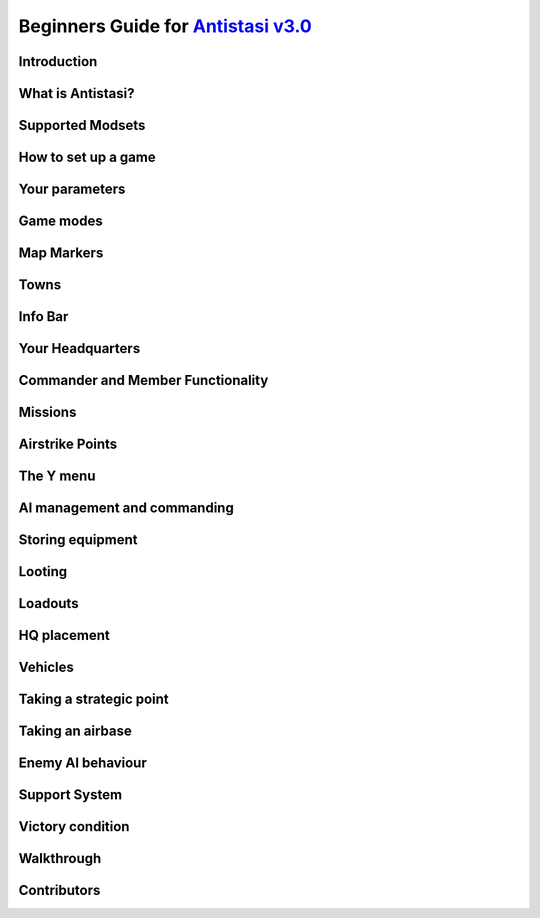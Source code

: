 .. rst-class:: hidden

.. _beginners_guide:

==============================================================================================================================
Beginners Guide for `Antistasi v3.0 <https://steamcommunity.com/sharedfiles/filedetails/?id=2867537125>`_
==============================================================================================================================

.. rst-class:: small-text

   By `Moni <https://www.youtube.com/@daman2911/videos>`_, Meerkat, Bob Murphy, Giddi, DeathTouchWilly, Targetingsnake

Introduction
============

.. card::
   :class-card: sd-mt-3
   :class-header: header-2

   Introduction
   ^^^^^^^^^^^^

   This guide is written exclusively for `Antistasi Community Edition - Version 3.0 <https://steamcommunity.com/sharedfiles/filedetails/?id=2867537125>`_ and following.
   Barbolanis version (the initial mission creator) and other freelance
   versions like Antistasi Plus may or may not be compatible with what I
   say in this guide. That said, I think the tactics and strategies used in
   this guide will likely work in other versions.

   This guide has been scrutinized and vetted by the developers and
   veterans of Antistasi Community Edition.

What is Antistasi?
==================

.. card::
   :class-header: header-2

   What is Antistasi?
   ^^^^^^^^^^^^^^^^^^

   Antistasi is a guerrilla warfare simulator. As a rebel faction, you will
   start severely outnumbered and outgunned. BLUFOR is the main occupying
   force and will start owning most of the land. OPFOR is an invader who
   will start with very little land. The rebels are, well, rebels! As such
   they will start with no land at all.

Supported Modsets
=======================

.. card::
   :class-header: header-2

   Supported Modset
   ^^^^^^^^^^^^^^^^^^^^^^^^^^^^^^

   | Antistasi is compatible with different modsets as well as maps and of course there are different playable and AI Factions available with each modset.
   | In the past the selection of the Factions was hard coded into the mission, which prevented the player to have any direct option to change who to play against.
   | With the release of Antistasi 3.0.0 we have integrated all maps as well as a new Antistasi Setup GUI which at the start of a campaign gives you the option to select from all available Factions to change your enemies and more to your likings.
   | Whilst modsets and maps can be combined as you wish, we suggest to only load the mods for the Factions you want to play with and not simply load all mods that are compatible.


   .. dropdown:: Factions
      :class-title: header-3-light
      :class-container: sd-card-3

      Available Factions with `Vanilla Arma 3 <https://store.steampowered.com/app/107410/Arma_3/>`_:

      - A3 AAF
      - A3 CSAT Arid
      - A3 CSAT Temperate
      - A3 LDF
      - A3 NATO Arid
      - A3 NATO Temperate
      - A3 NATO Tropical

      Added Factions with Arma 3 DLCs:

      - Vanilla A3 CSAT Apex (requires `APEX DLC <https://store.steampowered.com/app/395180/Arma_3_Apex/>`_)
      - Vanilla A3 CSAT Enoch (requires `Contact DLC <https://store.steampowered.com/app/1021790/Arma_3_Contact/>`_)
      - Vanilla A3 NATO Apex (requires `APEX DLC <https://store.steampowered.com/app/395180/Arma_3_Apex/>`_)

      Added Factions with the `S.O.G. Prairie Fire CDLC <https://store.steampowered.com/app/1227700/Arma_3_Creator_DLC_SOG_Prairie_Fire/>`_:

      - VN MACV
      - VN PAVN

      Added Factions with the `Global Mobilisation CDLC <https://store.steampowered.com/app/1042220/Arma_3_Creator_DLC_Global_Mobilization__Cold_War_Germany/>`_ (also requires the `CUP mods <https://steamcommunity.com/sharedfiles/filedetails/?id=2902920186>`_ to be loaded):

      - BW (Bundeswehr)
      - NVA (National People's Army)

      Added Factions with `RHS <https://steamcommunity.com/sharedfiles/filedetails/?id=2498438772>`_ :

      - RHS AFRF Arid
      - RHS AFRF Temperate
      - RHS CDF
      - RHS US Army Arid
      - RHS US Army Temperate
      - RHS USMC Arid
      - RHS USMC Temperate

      Added Factions with `3CB Factions <https://steamcommunity.com/sharedfiles/filedetails/?id=2498466977>`_ :

      - 3CB AAF
      - 3CB ADA
      - 3CB ANA
      - 3CB Cold War US
      - 3CB Cold War USSR
      - 3CB HIDF
      - 3CB KRG
      - 3CB LDF
      - 3CB MDF
      - 3CB TKA East
      - 3CB TKA Mix
      - 3CB TKA West

      Added Factions with `3CB BAF <https://steamcommunity.com/sharedfiles/filedetails/?id=2498453852>`_:

      - 3CB BAF Arctic
      - 3CB BAF Arid
      - 3CB BAF Temperate
      - 3CB BAF Tropical

      Added Factions with `CUP <https://steamcommunity.com/sharedfiles/filedetails/?id=2902920186>`_:

      - CUP ACR Arid
      - CUP ACR Temperate
      - CUP AFRF Arctic
      - CUP AFRF Arid
      - CUP AFRF Temperate
      - CUP BAF Arid
      - CUP BAF Temperate
      - CUP CDF Arctic
      - CUP CDF Temperate
      - CUP ION Arctic
      - CUP ION Arid
      - CUP RACS Arid
      - CUP RACS Tropical
      - CUP SLA
      - CUP TKA
      - CUP US Army Arid
      - CUP US Army Temperate
      - CUP USMC Arid
      - CUP USMC Temperate


      Avaliable Factions with `Unsung <https://steamcommunity.com/sharedfiles/filedetails/?id=943001311>`_:

      - Unsung PAVN
      - Unsung US

   .. dropdown:: Maps
      :class-title: header-3-light
      :class-container: sd-card-3

      Available Maps with `Vanilla Arma 3 <https://store.steampowered.com/app/107410/Arma_3/>`_:

      - Altis
      - Malden
      - Livonia (requires the `Contact DLC <https://store.steampowered.com/app/1021790/Arma_3_Contact/>`_)
      - Tanoa (requires `APEX DLC <https://store.steampowered.com/app/395180/Arma_3_Apex/>`_)

      Available maps with the `S.O.G. Prairie Fire CDLC <https://store.steampowered.com/app/1227700/Arma_3_Creator_DLC_SOG_Prairie_Fire/>`_:

      - Cam Lao Nam
      - Khe Sanh

      Available maps with `CUP Terrains <https://steamcommunity.com/sharedfiles/filedetails/?id=583544987>`_:

      - Chernarus Autumn
      - Chernarus Summer
      - Chernarus Winter
      - Sahrani
      - Takistan

      Single maps with their own required mods:

      - `Anizay <https://steamcommunity.com/sharedfiles/filedetails/?id=1537973181>`_
      - `Kunduz <https://steamcommunity.com/sharedfiles/filedetails/?id=1188303655>`_
      - `Tembelan Island <https://steamcommunity.com/sharedfiles/filedetails/?id=1252091296>`_
      - `Virolahti <https://steamcommunity.com/sharedfiles/filedetails/?id=1926513010>`_

   .. dropdown:: Additional Mods
      :class-title: header-3-light
      :class-container: sd-card-3

      We are currently supporting more additional mods, details will be following soon.

How to set up a game
====================

.. card:: How to set up a game
   :class-header: header-2

   How to set up a game
   ^^^^^^^^^^^^^^^^^^^^

   -  To set up a game go to server browser -> host new session

   -  This mission is MP only.

   -  Set for LAN if you’d like to play alone. Set to internet if you’d
      like to play with friends.

   -  Select UPNP if playing with friends.

   -  You must port forward your router if you want to host a client
      (multiplayer) server. `Here <https://youtu.be/jzP1FGu82nw>`__ is a
      link on how.

   -  If you downloaded `the
      scenario <https://steamcommunity.com/sharedfiles/filedetails/?id=1832638103>`__
      you should see “Antistasi community version” in the “set up a game”
      menu. Simply click to start the mission.

   -  Now select a role from the selection menu. And start

   -  Combat lifesavers are the only players capable of transfusing blood
      (ace only) and are the only role capable of healing downed players of
      fatal wounds.

   -  Engineers are the only players capable of repairing vehicles.

   -  The commander role has access to engineer and combat lifesaver
      abilities.

   -  All other roles like grenadier, automatic rifleman, and others are
      placeholder roles. You do not spawn with different equipment based
      off your role. You do however gain slight differences in your
      characters statistics. A marksman may have less visibility, for
      example.

Your parameters
===============

.. card::
   :class-header: header-2

   Your parameters
   ^^^^^^^^^^^^^^^

   -  To customize your game, click the parameters option on the top right of the role selection screen.
   -  You can only edit parameters on a mission that has not started.
   -  Your mission’s parameters will save.

Game modes
==========

.. card::
   :class-header: header-2

   Game modes
   ^^^^^^^^^^

   -  Rebel versus government versus invader - a three-way war. Everyone fights everyone
   -  Rebel versus government - no invaders, just you versus the government
   -  Rebels versus government and invaders - everyone is against you. The invaders and the government are coming for you.

   I recommend playing rebels versus government versus invaders first. It’s
   easier and allows you to fight two different factions.

Map Markers
===========

.. card::
   :class-header: header-2

   Map Markers
   ^^^^^^^^^^^

   Main Article: :ref:`concept_mapmarkers`

   With that out of the way we can get into the mechanics of the mission.
   Map Markers, also known as strategic zones, are areas controlled by BLUFOR, OPFOR, or guerrillas.
   They all have a specific function and are guarded by their occupiers.
   It’s essential to understand how these strategic zones operate to be
   able to prioritize and plan appropriately. Note that garrisons may start
   off weak, but can be strengthened over time.

   -  **Airbases** are the headquarters of the enemy air force and main staging points for BLUFOR and
      OPFOR. You must be war level 3 to capture them. Taking an airbase provides you with an income of airstrike points;
      used for calling in airstrikes on the map.

   -  **Outposts** are fortifications garrisoned by the enemy. They inhibit
      guerrilla operations in the surrounding area and will send patrols
      and the local garrison to counter resistance actions. Outposts sometimes
      have radio towers inside them. Get more information on radio towers here.

   -  **Resources** give passive income to the occupier. Civilians work the resource. If they are killed the resource will be
      destroyed.

   -  **Factories** multiply the income you gain from resources. Civilians work the factory. If 4 of the workers are killed the
      factory will be considered destroyed.

   -  **Seaports** boost the HR you resource each income tick and also discount the cost of vehicles purchased at the HQ.

Towns
=====

.. card::
   :class-header: header-2

   Towns
   ^^^^^

   Main Article: :ref:`concept_gainingandlosingcitysupport`

   -  Towns are where you will find the people and their vehicles to
      “\ *tactically acquire.”*

   -  Taking these towns gives you a small amount of money in the form of
      taxes and a steady income of HR to bolster your army.

   -  Towns are unique because they are not conquered through military
      means.

   -  **The only way to conquer towns is to conquer the hearts and minds of
      the people. This is done through the town support system.**

   -  The town will be guarded by police when the AI factions control it.

   .. card::
      :class-header: header-3
      :class-card: sd-card-3

      Town support system
      ^^^^^^^^^^^^^^^^^^^

      -  The town support system is a simple system. **Having more people
         supporting your side than the occupiers, the town will flip to your
         side and start handing over their men and taxes to fight for
         freedom.**

      -  You can see each town’s support status by going to the map in HQ -
         selecting map info – and clicking on any town to see the population
         of the town and the percentage of people that support you or the
         enemy.

      -  **The town flips to the rebel’s side if more people support you than
         the enemy inside the town.**

Info Bar
========

.. card::
   :class-header: header-2

   Info Bar
   ^^^^^^^^

   At the top middle of your screen, you should see a range of statistics.
   This is what I refer to as your Info Bar.

   -  **HR** - **the number of men ready to volunteer for the good fight.**
      If you have 10 HR, you can recruit 10 men. You gain HR mainly from
      towns and missions

   -  **Personal Money** - money that is gained through completing missions
      and helping the resistance. You can only buy personal items like
      soldiers or a vehicle. This is capable of being transferred to the
      faction funds.

   -  **Faction money** - money only available to the commander. This can
      be used for almost everything including training and HQ command
      squads.

   -  **War level** - the enemy will gradually get better equipment with
      each war level. **War level increases as the resistance takes more
      territory.**

   -  **BLUFOR/OPFOR Aggression** - whenever you take hostile actions
      against a faction or civilians, that faction gains aggression. A
      faction with high aggression will attack more frequently and with
      more assets.

Your Headquarters
=================

.. card::
   :class-header: header-2

   Your Headquarters
   ^^^^^^^^^^^^^^^^^

   HQ is your home. Here you will plan for missions, recruit soldiers,
   stash and retrieve equipment and more. Your HQ has many objects that
   facilitate various functions. We will go over these now.

   .. dropdown:: Petros
      :class-title: header-3-light
      :class-container: sd-card-3

      Petros is the leader of the resistance. Think of him as a banished political figure. He is the leader of the resistance and if he dies you will lose
      a considerable amount of HR and money. Also see: :ref:`concept_losingpetrospenalties`

      **HQ management**

      -  **Grab $100 from pool** - You can take money from the faction and put it in your wallet. Some things can only be bought with personal money so you will need to use this from time to time.
      -  **In game members list** - Displays all server members. Non server members cannot do certain things. Server admins can add members through the commander’s Y menu.
      -  **Manage garrisons** - Allows you to add or remove soldiers from friendly captured locations.
      -  **Move HQ to another zone** - There will be times where your base will be compromised. You will know this when you get a “defend Petros” mission. Note that they never learn about your HQ’s location, if you keep it there after the attack it will not make any difference.
      -  **Train troops** - Your troops suck at the beginning of game. You basically gave a villager a weapon and point them in the general direction of the enemy. You will need to train your men to turn them into soldiers. You do this through copious amounts of money. This is where the majority of money will go in the mid to late game. Also see: :ref:`concept_trainfia`
      -  **Rebuild assets** - In war, things blow up. In the process of taking a factory, you may have killed all the workers. In order to repair assets, hit this button. Clicking the button will take you to the map where you can choose to rebuild the zones you want. Repairing assets costs you 5000 per location.
      -  **Mission select** - Here you can request missions. More information about missions is available below.

   .. dropdown:: The Whiteboard / Map
      :class-title: header-3-light
      :class-container: sd-card-3

      **Game options**

      -  Here you can persistently save, **which I recommend you do every time
         you log off** as not doing so will mean you lose your progress since
         the last autosave.

      -  There are also minor tweaks you can make here like toggling music or
         selecting how many civilians can spawn at a time (list each option).

      **Map info**

      -  Map info is a useful tool for information. It tells you how many
         people support you or the occupiers, and **if you click on icons, it
         will tell you information about that zone.**

      -  Clicking on a town will show you the percentage of support for you
         versus the occupiers. It also tells you how many civilians the
         invaders have killed there.

      -  Clicking on any other zone will tell you its status combined with the
         garrison’s general strength. Consider attacking weakened or
         decimated zones over higher strength garrisons.

   .. dropdown:: The flag
      :class-title: header-3-light
      :class-container: sd-card-3

      -  The flag is where you recruit soldiers into your personal squad.

      -  **Remember that AI will only pick equipment that matches their role
         and is unlocked inside the arsenal.** Buying an automatic rifleman
         will not give you a man with an LMG if you do not have any LMGs
         unlocked.

   .. dropdown:: The Tent
      :class-title: header-3-light
      :class-container: sd-card-3

      **Sleep**

      -  Whenever you want to skip night-time, just press the “sleep 8 hours”
         function. Warning! Missions will auto fail if they exceed their time
         limit.

      **Make things go away**

      -  You can make the rain, the fog, or the nearby forest disappear using
         these options.

   .. dropdown:: The Arsenal
      :class-title: header-3-light
      :class-container: sd-card-3

      -  The arsenal is where all weapons and equipment are stored and
         retrieved from.

      -  You can create, save, and load loadouts from the arsenal for quick
         changes in equipment.

   .. dropdown:: The garage / vehicle arsenal
      :class-title: header-3-light
      :class-container: sd-card-3

      **Open garage**

      -  **Here is where you can ungarage all of your ground vehicles.**

      -  Inside the garage You can mount certain weapons to vehicles. For
         example, if you have a .50 Cal MG you may be able to mount it on the
         back of a truck.
      -  You can also customize your vehicle changing its attachments or painting it a different colour.

      **Heal nearby units**

      -  Hit this button to heal, refill stamina and allow all players and
         ungaraged vehicles to go undercover close to the red box.

      **Buy vehicle**

      -  Here you can buy civilian and military vehicles (vehicles covered in
         a later section).

      **Buy loot box**

      -  Provides you with a small box that can automatically collect loot
         within a small radius.

      -  These boxes can be loaded into the cargo of your truck.

      -  It makes looting much faster, and I highly recommend taking one with
         you everywhere you go.

      -  Loot box will only pick up locked items. If you already have unlocked
         M4 carbines it will not pick these weapons up. You can change this
         parameter in parameters

   .. dropdown:: Sources for the Garage
      :class-title: header-3-light
      :class-container: sd-card-3

      Open the garage and you will see three white squares in the bottom right
      of the screen. These white boxes indicate whether or not you have a
      fuel, ammo, or repair truck.

      -  You need these vehicles to repair, rearm and refuel your vehicles in
         the garage.

      -  For example, if you don’t have a repair vehicle, you will have to
         manually repair damaged vehicles with toolkits.

      -  You can find fuel trucks in towns. Just drive around and you will
         find a tanker.

      -  You can find the ammo truck on ammo convoy or steal and destroy ammo
         truck missions

      -  You can find a repair truck by destroying a radio tower, then waiting
         for a repair the radio tower mission.Alternatively, you can find on
         through a downed helicopter mission.

      *Take these trucks and store them in the garage*. I recommend locking
      them so no one takes them out.

Commander and Member Functionality
========================================

.. card::
   :class-header: header-2

   Commander and Member Functionality
   ^^^^^^^^^^^^^^^^^^^^^^^^^^^^^^^^^^^^^^^^

   **Commander functionality:**

   - Can purchase high command squads & vehicles.
   - Has access to high command UI (ctrl+space).
   - Can use Y->AI management menu with HC squads.
   - Can fast-travel HC squads.
   - Can order mortar strikes with HC squads (shift+Y).
   - Has access to direct garrison recruitment (on Petros).
   - Can create and delete roadblocks & watchposts.
   - Purchases vehicles with faction money.
   - Can manage arsenal guest limits.
   - Persistent save on game options menu is a global save.
   - Can edit ambient civ limit and spawn distance in game options menu.
   - Can override garage locks.
   - Can order airstrikes.
   - Can steal money from the faction.

   **Member functionality:**

   - Can request missions from Petros.
   - Can recruit AI for personal squad.
   - Can take limited(non-unlocked) items from the arsenal.

   .. card::
      :class-header: header-3
      :class-card: sd-card-3

      Guest Commander System
      ^^^^^^^^^^^^^^^^^^^^^^^^^^^^^^^^^^^^^^

      There is now a parameter to allow guests to be commander. Guests are marked ineligible for commander by default, but can toggle eligibilty in the usual way (Y->commander->???). Eligible members have priority when selecting the commander, and members can force a re-election (and so remove the guest from the commander role) by making themselves eligible.

      Guest commanders have access to a limited range of commander functionality. They can request missions, spend faction money, use high command and move HQ. They cannot override garage locks, steal money from the faction or modify arsenal limits. They also do not receive member privileges such as the ability to recruit AI to their personal squad or take limited items from the arsenal.

      Guest commanders count as a leash centre for the purposes of the guest leash system, which enables the commander and nearby guests to respond to distant attacks and punishments even when there are no members on the server.

Missions
========

.. card::
   :class-header: header-2

   Missions
   ^^^^^^^^

   Main Article: :ref:`mission_overview`

   There are several categories of missions all which have different tasks and rewards:

   - **Assassination Missions**
      - :ref:`mission_kill_the_officer`
      - :ref:`mission_kill_the_traitor`
      - :ref:`mission_specops`
   - **Conquest Missions**
      - :ref:`mission_resource_acquisition____take_the_outpost`
   - **Convoy Missions**
      - :ref:`mission_ammo_convoy`
      - :ref:`mission_armored_convoy`
      - :ref:`mission_money_convoy`
      - :ref:`mission_prisoner_convoy`
      - :ref:`mission_reinforcements_convoy`
      - :ref:`mission_supplies_convoy`
   - **Destroy missions**
      - :ref:`mission_destroy_radio_tower`
      - :ref:`mission_downed_heli`
      - :ref:`mission_steal_or_destroy_armor`
   - **Logistics Missions**
      - :ref:`mission_bank_mission`
      - :ref:`mission_salvage_supplies`
      - :ref:`mission_steal_or_destroy_ammo_truck`
   - **Rescue Missions**
      - :ref:`mission_pow_rescue`
      - :ref:`mission_refugees_evac`
   - **Spawned Dynamically**
      - :ref:`mission_defend_petros`
      - :ref:`mission_tower_rebuild_disrupt`
   - **Support missions**
      - :ref:`mission_city_supplies`

   **Convoy ambush tips**

   Most convoys are similar so I decided to make a one size fits all guide.

   -  Use mines and IEDs only on isolated roads where civilians will not drive.
   -  Set up entrenchments through the Y menu or using your E tool.
   -  Use roadblocks to slow down or immobilize the enemy.
   -  LMGs, grenade, and rocket launchers will help thin the numbers.
   -  Most convoys will have one or two light vehicles with 50.cal Mgs, and infantry trucks.
   -  Priorities are the 50. Cals, then the infantry trucks.
   -  Try and kill the infantry as they disembark.
   -  You won’t be able to loot soldiers killed inside destroyed vehicles. Better yet, spray them with an MG as they disembark.

Airstrike Points
================

.. card::
   :class-header: header-2

   Airstrike Points
   ^^^^^^^^^^^^^^^^

   Main Article: :ref:`concept_airstrikes`

   -  Once you capture an airbase you will get a passive income of
      airstrike points.

   -  Each airstrike point allows one airstrike to be called in on a
      target.

   -  This is one of the biggest advantages of an airbase. Use airstrikes
      to weaken enemy outposts before launching an attack.

   -  Use cluster bombs for armour and incendiary and HE bombs for
      infantry.

   -  Incendiary bombs can kill crews without destroying the vehicle,
      allowing for recovery.

The Y menu
==========

.. card::
   :class-header: header-2

   The Y menu
   ^^^^^^^^^^

   Press the “y” key to open this menu. You will use this menu for fast
   travel, managing AI, transferring and managing money, recruiting, and
   more.

   - **Fast Travel** - Depending on your parameters setting, you can fast travel to and from different zones provided there are no enemies within 500 meters of you. You can use fast travel to transport High Command squads and vehicles as well.

   - **Player and Money** - Here you can add or remove a player to/from the member list temporarily (until the server is restarted). Non server members do not have access to equipment that is not unlocked. Look at a player and press add server member to give them server membership. You can transfer your personal money to other players or the faction funds.

   - **Undercover On** - Use this setting to go undercoverif you are not being spotted by anyone and are not wearing suspicious equipment.

   - **Construct Here** - A number of objects used for cover and obstacles can be built through this menu. Only bunker options cost money and you must have an engineer in your squad or be an engineer to build bunkers.

   - **Garage vehicle** - Look at a vehicle while in a friendly location and press this button to send it to the garage.

   - **Unlock vehicle** - Allows other groups to use your vehicle.

   .. dropdown:: AI Management Menu
      :class-title: header-3-light
      :class-container: sd-card-3

      How to use: select the squad mate/HC squad you want to command, then
      select the command you want to do. For example, if I want only one of my
      squad mates to loot, I’d select them through the function keys then
      select “Auto Ream/loot.”

      - **Temp AI Control** - This option allows you to take direct control of an AI unit.
      - **Auto Rearm/Loot** - This command will allow your AI to upgrade their equipment from fallen enemies. If you use this command while they are in a vehicle, the AI will load the loot into that vehicle instead.
      - **Auto Heal** - This command allows your AI to heal themselves and others.
      - **Squad Sitrep** - Use for HC squads. They will tell you their combat status, how many of them are still alive, and if they are embarked or disembarked from their vehicle.
      - **Garrison units** - Use this command to add units to a garrison. This is especially useful when you have just taken a strategic zone and you need to defend from an enemy counterattack.
      - **Dismiss units** - Use this to dismiss/delete units. You will gain back the money for the vehicles but not for infantry/crew.
      - **Squad add vehicle** - Give HC squads vehicles they can use. This is especially useful for the INF team that is small enough to serve as a crew for armoured vehicles.
      - **Mount/ Dismount** - Forces HC squad units to mount/dismount their assigned vehicle.

   .. dropdown:: Commander menu
      :class-title: header-3-light
      :class-container: sd-card-3

      **Recruit Inf Squad**

      - **Normal squad** - 8-member with a medic and AT capabilities
      - **Engineer squad** - 8-member with an engineer, medic, and AT capabilities
      - **MG squad** - 8-member squad with a HMG, medic and AT capabilities
      - **Mortar squad** - 8-member squad with mortar, medic and AT capabilities. Also see: :ref:`concept_counterbatteryfire`
      - **Recruit Inf team** - 4 men small cost. Can be used for crewing vehicles
      - **Recruit AT team** - 5 members with 3 of which with AT launchers. Medic capabilities
      - **Recruit AT car** - SPG-9 Technical with 2 members, a gunner and a driver
      - **Recruit AA truck** - 2 members with a ZU-23-2 AA platform mounted on a Ural truck
      - **Recruit MG team** - 2 members with an HMG
      - **Recruit Mortar team** - 2 members with a mortar
      - **Recruit Sniper team** - 2 members. One spotter and one sniper.

      **Air Support**

      - **HE bombs** - High explosive bombs. Effective against infantry
      - **Cluster bombs** - Effective against armoured vehicles
      - **Napalm bombs** - Effective against infantry
      - **Add to air support** - Trades an air vehicle that you are looking at for air support points

      **Build outpost/Roadblock**

      -  Click on a road to place a roadblock. A 5-man roadblock team will
         spawn and drive an armed vehicle to that location to guard the road.
         Click away from a road and you will get a 2-man observation outpost
         who will provide recon and will not fire unless fired upon.


      **Garbage clean**

      -  Cleans up the map of items left over. This will help with performance
         especially after many/large fights.

      **Delete outpost / roadblock**

      -  Deletes observation posts/roadblocks.

      **Resign/Eligible**

      -  Makes you resign as commander OR become eligible/ineligible for being
         given the role.

      **Sell Vehicle**

      -  Sells a vehicle you are looking at for money.

AI management and commanding
============================

.. card::
   :class-header: header-2

   AI management and commanding the AI (micro managing)
   ^^^^^^^^^^^^^^^^^^^^^^^^^^^^^^^^^^^^^^^^^^^^^^^^^^^^

   AI management is essential to winning Antistasi, especially if you are
   alone. Managing AI is only half the battle, I recommend reviewing AI and
   how they work to understand how to fight and command AI effectively.

   .. dropdown:: Personal Squad management
      :class-title: header-3-light
      :class-container: sd-card-3

      -  First, learn the command system. Learning how to more intricately
         command our units allows us to apply our AI in different ways. You
         can learn how to command AI through the ARMA 3 tutorial.

      -  Be the spotter. Your AI will start with terrible spotting skill. The
         person in charge of spotting is the team leader, who has the highest
         spotting skill. But when you are in charge, you are the team leader.
         That is why you must spot for your AI. (\ ` + space while looking at
         target to spot) your AI will track enemies that you spot and fire
         with astonishing accuracy.

      -  AI are adept at crewing weapons regardless of their training. Put
         them on a 50.cal, or a mortar and they will fire with perfect
         accuracy. Use your AI to crew weapons and spot for them. You will be
         surprised at their effectiveness.

      -  Use Auto rearm/loot so your AI can get better gear in the field.

      -  While undercover, place your soldiers in cover and target enemies
         with each friendly soldier. Once their cover is blown, they will
         track and kill that target. This is great for ambushing.

      -  AI takes the attention off of you.

      -  Use the suppressive fire command to keep the AI pinned down. AI that
         are suppressed act irrationally and will be less accurate.

      -  Use AI as a distraction. For example, you can use a squad of AI to
         distract a local outpost while you destroy their radio tower.

   .. dropdown:: HC squad management
      :class-title: header-3-light
      :class-container: sd-card-3

      -  HC squads are primarily controlled through the Y menu and the map.

      -  To select HC squads, use CTRL + SPACE then select which squad you’d
         like to control

      -  On the map, you can only order move/attack orders.

      -  To instruct mortars to conduct a fire mission, have the unit selected
         then select SHIFT + Y.

      -  HC squads cannot be micromanaged to the degree that you can with your
         personal squad.

      -  Every squad will have its own squad leader who will spot for their
         squad mates.

      -  When you mount your squads, make sure that you place a move order on
         the road. AI are terrible at driving offroad.

      -  Disembark your squads away from the fight. The AI are slow to
         disembark even when getting shot at.

Storing equipment
=================

.. card::
   :class-header: header-2

   Storing equipment
   ^^^^^^^^^^^^^^^^^

   I will quickly go over how to store equipment in this game, because
   there are many ways to do it and sometimes you may have trouble storing
   a particular item.

   .. card::
      :class-header: header-3-light
      :class-card: sd-card-3

      Transfer vehicle cargo
      ^^^^^^^^^^^^^^^^^^^^^^

      -  Anything you put inside your vehicle can be quickly and easily
         transferred into the arsenal by using the interaction menu while
         looking at the arsenal.

   .. card::
      :class-header: header-3-light
      :class-card: sd-card-3

      Storing loot boxes and arsenal boxes
      ^^^^^^^^^^^^^^^^^^^^^^^^^^^^^^^^^^^^

      -  Sometimes you will find an ammo box filled with weapons and equipment
         that you can load onto a truck and take back to base.

      -  Obviously, you need a vehicle with sufficient cargo capacity to load
         the box and then move it back. Just put the vehicle close to the box
         then use the interaction menu to transfer the box to the back of the
         vehicle.

      -  Once you get to the base, the easiest way to transfer to the arsenal
         is unloading the box, opening the Y menu, then selecting “Put vehicle
         in garage.”

      -  Sometimes that might not work. Another way is with the box still
         loaded onto the truck, drive it as close as possible to the arsenal
         with the back of the truck closest to the arsenal as if you are
         unloading the box into the arsenal. Then select on the arsenal
         “transfer vehicle cargo to ammo box” this is buggy so it may take
         multiple tries but it does work.

      -  Lastly you may be able to unload the box, close to the arsenal and
         transfer vehicle cargo to ammo box.

      -  Hopefully with these three ways you will never have trouble storing
         the box. You can use this same method on loot boxes as well.

Looting
=======

.. card::
   :class-header: header-2

   Looting
   ^^^^^^^

   -  Looting is a core part of Antistasi. You need to learn how to
      effectively and safely collect loot.
   -  For starters, always have a loot box. You can obtain loot boxes for
      $10 at the vehicle box.
   -  These loot boxes can be loaded into the back of the truck or inside
      the cargo of any vehicle using ace interact if there is not enough
      cargo capacity.
   -  Loot boxes allow you to collect loot with the press of a button.
   -  Simply look at the box and use the interaction menu to collect
      loot.
   -  The loot box only collects loot that has yet to be unlocked. I.E., it
      will not pick up the M4 if you already unlocked it inside the
      arsenal.
   -  You should only loot when you believe it is safe to do so.
   -  Use your vehicle as cover while looting, it will save your life. I
      like to drive in between unlooted enemies, loading and unloading the
      loot box as needed. This way I can retain the safety of the vehicle.
   -  You can also use the Auto Rearm/loot function AI in a vehicle to
      have them collect and load loot into the vehicle for you.

   .. card::
      :class-header: header-3
      :class-card: sd-card-3

      Managing your loot and arsenal
      ^^^^^^^^^^^^^^^^^^^^^^^^^^^^^^

      -  In Antistasi you start with limited gear. If you find enemy
         equipment, like an assault rifle for example, you can collect enough
         to eventually “unlock” that equipment.

      -  In order to unlock a weapon, you must have a certain amount of a
         weapon stored in your arsenal. This depends on your parameters. The
         default is 25.

      -  Explosives and Guided AT/AA Launchers cannot be unlocked by default,
         check parameters to change that.

      -  For ammunition, you must have a certain amount to unlock that
         ammunition. You can change this in parameters. The default is 25
         magazines of that weapon.

      -  If you’d like the ammo of a weapon to be automatically unlocked with
         the weapon, there is an option in parameters.

      -  Unlocking equipment allows your AI soldiers to use that equipment.
         For example, after unlocking an assault rifle, new soldiers will
         choose to carry that weapon instead of bolt-actions or SMGs. The
         equipment will also become infinite inside the arsenal.

      -  Obviously, we want ourselves and our soldiers to have the best
         equipment possible. So, we have to attempt to unlock as much
         equipment as possible.

      -  This means always looting the enemies you kill, at least in the early
         to mid-game. As you kill and loot, more equipment becomes unlocked in
         the arsenal and as a result you and your soldiers will become more
         lethal. But there are ways you can speed up this process.

      **There are essentially two schools of thought when it comes to
      equipment.**

      -  The first is to **never take any equipment you want unlocked until it
         is unlocked.** Choose to use worse weapons and equipment so that you
         may unlock that equipment faster. For example, I have 20 M4s **but I choose to use a FAL instead until I get 5 more M4s.**

      -  The second method is to take everything you want **as long as you believe it will make you more likely to come home alive.**

      Both methods have merit. I used to religiously use the first method   and died and failed more often, but when I DID succeed, I kept those weapons no matter what. I think it is more optimal to use what you have if it will make you more effective. Recently I started using equipment that was rare and I found I won more often. It’s really a risk versus reward analysis at the end of the day. Do what you think is optimal.

Loadouts
========

.. card::
   :class-header: header-2

   Loadouts
   ^^^^^^^^

   Please note there are no rules to loadouts, but if you are using the
   ACE mod, you have to account for medical supplies, ammo, weapons, and
   how that equipment will affect your weight. The heavier you are, the
   faster your stamina bar will deplete. This will have an adverse
   effect on your accuracy and speed.

   I assume you are using ACE for this tutorial.

   Here are some suggestions on loadouts you will likely need to pull
   quickly during emergencies. All of these loadouts will have 5 elastic
   bandages, 5 packing bandages, two 500m blood, 2 splints, 2 tourniquets
   and an entrenching tool. For most loadouts, I carry only two grenades and
   two smoke grenades.

   .. dropdown:: Starting loadout
      :class-title: header-3-light
      :class-container: sd-card-3

      -  Starting loadout, I go with a lot of grenades and pistol ammunition,
         I find the WW2 bolt action rifles you get at the start do not do
         enough damage.

      -  I spam grenades and don’t carry a primary to offset the weight of the
         grenades.

   .. dropdown:: AT and AA
      :class-title: header-3-light
      :class-container: sd-card-3

      -  There will be times you will need to grab an AT kit fast.

      -  I usually use an SMG or no primary with heavy AT weapons like the
         javelin or MAAWS because I have to account for the roughly 40-50
         pounds more I will carry.

      -  I carry as many extra rockets as I can carry in my backpack and I
         carry a bigger backpack.

      -  This will make me unbearably heavy so I will have to put some of the
         rockets in my truck to allow me to move around.

   .. dropdown:: MG
      :class-title: header-3-light
      :class-container: sd-card-3

      -  There are times where I want/ need to kill infantry fast. Enemies in
         Antistasi clump up a lot and makes machine gunners drool.

      -  I always put a 4x or higher scope, plenty of ammunition and usually I
         do not carry a secondary.

      -  I put ammo in my vehicle to offset the weight.

.. card::
   :class-header: header-2

   Undercover and how to use it
   ^^^^^^^^^^^^^^^^^^^^^^^^^^^^

   -  In the early to mid-game, you can dress as a civilian and go
      undercover to recon and ambush enemy positions.

   -  This is an essential tool as it opens up many options for the
      resistance. This is the one advantage your opponent does not
      possess.

   -  In the top part of your screen, it will say (undercover: off/on) on
      coloured in green means you are undercover.

   -  In order to go undercover, you must be in civilian clothes and not
      wearing any military equipment. Being naked does not count either.
      Vests, NVG’s and helmets count as military equipment, but all
      backpacks are safe to wear.

   -  Press Y to open the Y menu and click “undercover on” to go
      undercover.

   -  Jumping into an unreported civilian vehicle will also put you
      undercover even if you are in full military gear.

   -  If you leave the truck near enemies while having military equipment
      on you will be “spotted” and lose your undercover status.

   -  Additionally, going off-road with any vehicle will get you spotted.
      If there are any enemies around Stay to the roads.

   -  Note that passing through checkpoints (the roadblocks you will see
      driving around) sometimes spots you. While this can happen at the
      lower levels of aggression and war level, the higher they become, the
      higher the chance of being spotted.

   -  If you are spotted and jump into a civilian vehicle that vehicle may
      become reported and will render it unable to give you undercover
      status. Try to re-enter your vehicle when no enemies are around.

   -  You can stash your weapons in your backpack and take it out when you
      need it. Understand the second you take out your weapon, even if no
      one sees you, you will be “spotted” and cannot go back undercover.

   -  Use enhanced movement and the E tool to obtain entrenched and
      elevated positions to ambush the enemy. They won’t shoot as long as
      you retain your undercover status

   -  Use your undercover status to recon enemy areas. Find out how many
      men they have, what equipment are they carrying, ETC.

   -  Use undercover to spot for your friendly artillery. You will become
      spotted if the enemy sees you even if you are just “spotting” so use
      cover and spot from a distance.

HQ placement
============

.. card::
   :class-header: header-2

   HQ placement
   ^^^^^^^^^^^^

   -  Placing your HQ correctly is critical to the success of your
      resistance.

   -  You want your HQ to be both concealed and close enough to strategic
      zones for missions.

   -  Always place your HQ on or near the end of a road. You will want all
      of your vehicles to be on a road so you can go undercover. Going off
      road may get you spotted.

   -  Never place your HQ in between towns or other strategic zones. The
      enemy sends patrols in between zones and may spot your HQ.

   -  Place your HQ inside a compound and put Petros inside a building for
      added protection.

   -  Place your HQ within 4km of strategic zones so you can get missions.
      Any area 4km or more from your HQ will not be available for missions
      (distance can be changed through parameters)

Vehicles
========

.. card::
   :class-header: header-2

   Vehicles
   ^^^^^^^^

   -  There are only certain vehicles you can purchase through the red box.
      Civilian vehicles, and military vehicles.

   -  Civilian vehicles are vehicles you can purchase and go undercover
      when you enter them

   -  Military vehicles are vehicles that cannot go undercover and are
      sometimes armed. Weapon statics such as a mortar or HMG’s can also be
      bought.

   -  Off-roads are the backbone of the resistance. These can carry up to 6
      rebels, load supplies, loot, and arsenal boxes. And well, go offroad.
      To boot, they are a cheap 200 bucks! Use these liberally. Honestly,
      this is the only civilian vehicle you need.

   -  SPG-9s and SPG-9 mounted vehicles, this is your best purchasable
      equipment for dealing with enemy armour. The scopes can be
      complicated, but they allow you to fire from longer ranges and is
      very handy once you get the hang of it. The SPG also has HE shells,
      use these to terrorize infantry. Be warned however the SPG is a hit
      or a miss with tanks and IFVs (Infantry Fighting Vehicles).

   -  DSHK and the DSHK mounted vehicles are a great substitute to a M2
      HMMV. use these to out range enemy infantry. (700M or more) throw AI
      on it and target with binoculars for increased effect.

   -  ZU-23-2; your deadliest purchasable weapon and bane of all things air
      and infantry. Place these in your captured zones to annihilate enemy
      air attacks.

Taking a strategic point
========================

.. card::
   :class-header: header-2

   Taking a strategic point
   ^^^^^^^^^^^^^^^^^^^^^^^^

   .. card::
      :class-header: header-3-light
      :class-card: sd-card-3

      What you will need
      ^^^^^^^^^^^^^^^^^^

      -  Taking a strategic point in the early game is no easy challenge.

      -  The enemy’s vehicle arsenal is big and getting bigger every day so
         you will need at least this on hand to take and hold a point.

      -  You will need AT to eliminate Armor threats. NLAWs, MAAWS and JAVELIN
         launchers are the best launchers. The NLAWS and JAVELINS especially
         so because the missile will lock on to the target and should heavily
         damage when it hits.

      -  Armor tends to show up in the mid to late game more often than the
         early game, but you should have some on hand nonetheless.

      -  *You will need anti air when taking a strategic point.* Transport
         helicopters like little birds and chinooks can be taken down with 50.
         Cal MGs but for enemy attack helicopters and jets you will need
         proper AA launchers like the IGLA or STINGER missile launchers.

      -  From personal experience the most likely attack will be 1 or more
         helicopters filled with infantry (in the early game) but you should
         be ready for anything.

      -  You will also need a large amount of infantry on standby. Taking a
         point, you may be able to do alone, *but if you leave the strategic
         zone or more than a single enemy comes inside the strategic zone, the
         zone will flip to the enemy.*

      -  That is something you never want for reasons I'll explain later. That
         is why you will always want friendly infantry nearby to take and hold
         the point.

      -  I usually bring at least double the men the resource has. If they
         have 20, I bring 40. Even if my soldiers have body armour, helmets
         and rifles, they will not have AT launchers, LMGs, or other rare
         equipment and their training will definitely be inferior to the
         enemy. That is why I bring double at least.

   .. card::
      :class-header: header-3-light
      :class-card: sd-card-3

      Scouting your target
      ^^^^^^^^^^^^^^^^^^^^

      -  Go to map info and check to see if the garrison is in a weakened
         state. *If its status is weakened or decimated it will have a
         smaller garrison and easier to attack.*

      -  You should also scout the point you will attack and plan ahead.

      -  Find out how many of them there are and what their equipment looks
         like.

   .. card::
      :class-header: header-3-light
      :class-card: sd-card-3

      Taking the point
      ^^^^^^^^^^^^^^^^

      -  Ok, so you’ve scouted the target, you have double the men outside the
         zone ready to take the point on your command. You have both AA and AT
         assets ready to fight the counterattack. What now? Now you attack.

      -  *The real objective is from the point the fight first starts to
         finish it as fast as possible.*

      -  *The longer you wait, the more likely the enemy will continually send
         unmarked reinforced convoys or transport helicopters to replenish the
         garrison.*

      -  Once you flip the point by interacting with the flag, *you MUST hold
         it.* The enemy will send one counter attack and if you take it down,
         congrats the point is yours. *But, if the enemy takes the point with
         their counterattack, and you flip it back, then you will have to face
         another counter attack AFTER you finish off the previous counter
         attack.* That is often enough to overpower you and force a retreat.

   .. card::
      :class-header: header-3-light
      :class-card: sd-card-3

      After you take the point
      ^^^^^^^^^^^^^^^^^^^^^^^^

      -  Ensure you have a large garrison to protect the point. If you have
         any, you should place static weapons and allow the AI to use them in
         case an attack comes.

      -  In the later stages of the game, I always have a ZU in every other
         zone. That is expensive though.

      -  The enemy WILL attempt to take this point again, make sure you are
         there to keep that point.

Taking an airbase
=================

.. card::
   :class-header: header-2

   Taking an airbase
   ^^^^^^^^^^^^^^^^^

   So, you have a few towns, resources, factories and outposts under your control, a good amount of HR, money, equipment and even some armour assets. What’s the next big step? Taking an airbase of course. Taking an airbase is your gateway to what I call the late game. It allows you to ungarage and use air assets, you have the chance to gain a couple armour and air assets, and you cement your hold on the region. It’s a HUGE power spike.

   But it is not for the faint of heart. This won’t be your usual outpost smash. Air Bases have multiple squads of infantry, MG towers, mortars and even stationary AA Armoured vehicles. There are no armour patrols. Only a stationary AA vehicle which can be anything.

   .. card::
      :class-header: header-3-light
      :class-card: sd-card-3

      What you will need
      ^^^^^^^^^^^^^^^^^^

      -  You can take and hold an airbase in many ways, but three things you
         absolutely must have: AA, AT, and a ton of infantry. Mortars and
         armour helps too. I would not suggest using any air assets as the air
         bases usually have AA sites.

   .. card::
      :class-header: header-3-light
      :class-card: sd-card-3

      Attacking and holding the airbase
      ^^^^^^^^^^^^^^^^^^^^^^^^^^^^^^^^^

      -  You will want to start with killing the enemy mortar, armour and MG
         towers first.

      -  Javelins make short work of armour

      -  Mortars can do wonders against the infantry, mortars, and MG
         towers.

      -  Once you soften them up, it’s time to send in the infantry. Assist
         the infantry in killing off the remaining infantry and take the
         airbase.

   This is all easier said than done, it might be a process. It once took
   me an hour of dying, and sending waves of infantry to finally take it.
   But the ruthless amount of equipment and manpower it may take is all
   worth the reward. This is part of the victory conditions so either way,
   you need the air base.

Enemy AI behaviour
==================

.. card::
   :class-header: header-2

   Enemy AI behaviour
   ^^^^^^^^^^^^^^^^^^

   Many people who play Arma 3 don’t understand how the AI works. They
   complain of the AI being terminators. They never miss, they don’t see
   foliage, etc. this section will explain how the AI works and how to
   more effectively manipulate and win against them.

   -  *AI responds to suppression.* Enemy AI who are suppressed will react
      irrationally and their accuracy and spotting skill will decrease.
      Keeping steady fire on the enemy will give you an edge in combat.

   -  *AI do see foliage.* Large bushes and foliage that are larger than
      the player’s character hide the player. Bushes smaller than the
      character are inconsistent at concealment however.

   -  *AI can’t see through smoke.* The AI will not be able to see through
      smoke. However, the cloud of smoke must be fully formed to
      conceal.They may also fire through smoke because it was the last
      known position of the player, and they are attempting to suppress.

   -  *The AI does not care about visual camouflage.* It does not matter if
      you wear forested or arid camouflage clothing in a forested
      environment.

   -  *The AI will spot an enemy with a line of sight based on their
      camouflage coefficient number.* A sniper role will have a coefficient
      number of 0.8, making him harder to spot than a basic rifleman that
      has a coefficient number of 1.2. This camouflage coefficient number
      is affected by movement, noise, and stance of the player.

   -  Being prone and crouching will make you less visible to the AI.

   -  The AI will react to audible noises like sprinting close to them or
      firing. Walking slowly to an enemy may allow you to get the jump on
      them.

   -  Suppressed weapons reduce the range at which the AI can hear you
      firing from. They do not prevent the AI from hearing the shot
      altogether.

   -  Continually firing your weapon without pause, even with a suppressor
      will result in the AI looking for the source of the incoming fire and
      identify the source of the fire unless the attacker relocates.

   -  AI can hear you breathing when you are fatigued.

   -  *AI responds to movement.* The faster you move, the more likely it is
      the AI to see you.

   -  *Flashlights will make you more visible to the AI.* especially in low
      light environments.

   -  *AI use offset targeting.* They will become more accurate the longer
      they shoot at a stationary target. Keep moving in combat to avoid
      getting shot.

   -  *AI will attempt to advance and flank the enemy.* Keep moving to
      avoid being flanked by the enemy.

   Credit:

   https://armedassault.fandom.com/wiki/AI_Basics:_Detection

   https://armedassault.fandom.com/wiki/AI_Basics:_Targeting_priority

Support System
==============

.. card::
   :class-header: header-2

   Support System
   ^^^^^^^^^^^^^^

   Enemy squad leaders can call in support in various forms when they
   come under attack from either opposing force. The ability to call in
   supports CAN be transferred from a killed squad leader to the next
   person who controls the group. As the war level increases, more
   options to what the faction can call in opens up. There are more
   factors than just war level to what may be called in.

   Supports:

   -  Quick Reaction Force

   -  Mortars

   -  Generic airstrike

   -  Close Air Support

   -  Air Superiority Fighter

   -  155mm Artillery

   -  Gunship (Vanilla Only)

   -  Carpet Bomber (Unfair Param)

   -  SAM Site (Unfair Param

   -  Orbital Strike (Futuristic Param)

Victory condition
=================

.. card::
   :class-header: header-2

   Victory condition
   ^^^^^^^^^^^^^^^^^

   Main Article: :ref:`concept_winlossconditions`

   Now it’s time to understand how we win the game. You must own all
   airbases and more than 50% of the population of Altis must support your
   side. You can own all of the map. and still not win. you need to work to
   take airbases and win the hearts and minds of the people to win.

Walkthrough
===========

.. card::
   :class-header: header-2

   Walkthrough
   ^^^^^^^^^^^

   .. card::
      :class-header: header-3-light
      :class-card: sd-card-3

      Early game
      ^^^^^^^^^^

      -  Your first priority is gear. You should not attempt to take and hold
         any zones until you have a rifle, body armour, and helmet unlocked.
         This could take 10-20 hours of your campaign.

      -  Start by killing the patrols scattered around towns and completing
         the easy missions (city supplies and kill the traitor)

      -  Missions should be your bread and butter until the earlier mentioned
         goal is accomplished.

      -  As you accrue better weapons and vehicles, attempt to tackle more
         difficult missions.

      -  Checkpoints are great ways of getting some gear, including a useful
         50.cal mounted vehicle.

      -  Use all available resources to take on greater odds. *Improvise adapt
         overcome.*

      -  Once you obtain placeable explosives like C4, you should work to
         destroy nearby radio towers. Destroying these radio towers will keep
         the enemy from brainwashing the people and allow you to more easily
         convert them.

   .. card::
      :class-header: header-3-light
      :class-card: sd-card-3

      Mid game
      ^^^^^^^^

      -  Once the original goal is completed, it’s time to take a strategic
         zone (refer to taking a strategic zone section), take an outpost with
         a radio tower or a resource first. Garrison 20-30 soldiers for an
         adequate defence.

      -  Now that you have a zone under control expect frequent attacks
         depending on the aggression of the enemy factions. Defend against
         those attacks and scavenge their dead for equipment.

      -  Continue attacking zones only when you have the opportunity to. (You
         will need the vehicles, HR and money)

      -  Fortify your zones with static weapons, soldiers, and cover. This
         will allow you to stay on offense later in the game.

      -  As you gain more advanced AT options, attempt to capture enemy armour
         and turn it against them.

      -  Use roadblocks and observation posts to solidify your hold on an
         area. Observation posts can be used as fast travel points as long as
         they are 500 meters or more from an enemy (must change fast travel
         parameters for this to work).

      -  Use your excess money to train your soldiers. This will make them
         more comparable to the enemy’s hardened infantry.

      -  Once you have a surplus of soldiers, AA and AT assets, and hopefully
         armour it may be enough to take an airbase. Taking an airbase is no
         easy matter. Refer to taking an airbase section for more.

      -  You should attack an airbase only when you feel you’re ready. You
         need to recon the area and plan accordingly to win the day.

      -  Note that attacking an airbase does not have to succeed on the first
         attack. Launch multiple attacks and whittle them down.

   .. card::
      :class-header: header-3-light
      :class-card: sd-card-3

      Late game
      ^^^^^^^^^

      -  Gaining an airbase is your way of knowing “we’re in the end game
         now”

      -  You should have gained armour and air assets, as well as a passive
         income of airstrike points from your airbase. Now it’s time to turn
         from a resistance to an army.

      -  Use your new assets to continue conquering Altis. Make liberal use of
         airstrikes and soldiers to overwhelm the enemy

      -  Use your armour assets carefully. You can be surprised at the
         accuracy of enemy AT. kill the AT assets first and focus on enemy
         armour.

      -  As you take from the government, so will the invaders. This will
         culminate in a power vacuum in between you and the invaders. The
         government will run out of vehicles and unable to counterattack or
         retaliate at all. I call this the collapse of the occupiers. Take
         advantage and take as much from the government as possible. It’s free
         real estate.

      -  Once the government is gone, it’s just you versus the invaders. The
         invaders have a full vehicle arsenal and are not tolerant with the
         local populace. Piss them offand they will destroy cities and kill
         civilians.

      -  Defend every city retaliation. If they kill 1/3\ :sup:`rd` of the
         population of the map you lose the game.

      -  Be prepared for massive attacks because of their full arsenal. Once I
         had to fight 5 jets all at once!

      -  Take airbases and continue to convert as much as possible to win the
         game. You need at least 51% of the population supporting you and all
         air bases to win the game.

      -  This is all a process. You will die. A lot. You will fail attacks.
         The way to win Antistasi is persistence. Keep trying until you win.
         Whittle down the enemy. Sometimes it’s a slog, but I know you can do
         it. Good luck commander!

Contributors
============

.. card::
   :class-header: header-2

   Contributors
   ^^^^^^^^^^^^

   Thanks to the following contributors for making this guide possible:

   Moni, Meerkat, Bob Murphy, Giddi, DeathTouchWilly, Targetingsnake

   `Moni <https://www.youtube.com/@daman2911/videos>`_ also has some video tutorials on his youtube channel.
